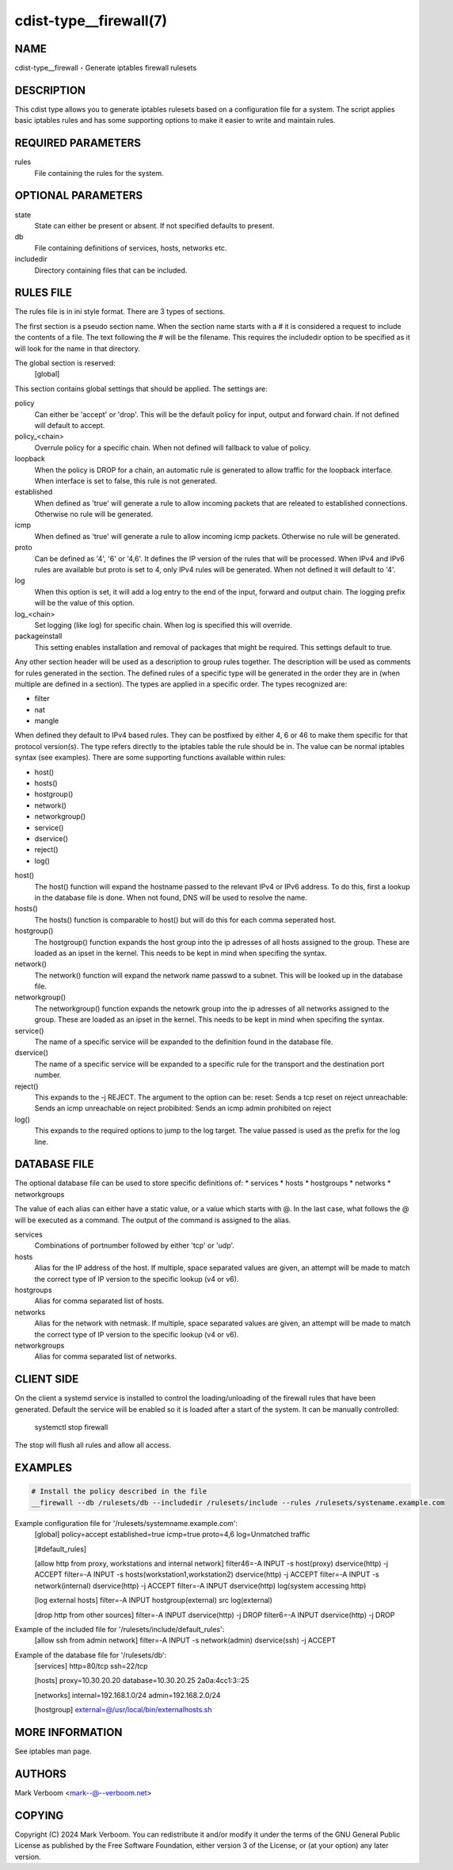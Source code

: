cdist-type__firewall(7)
========================

NAME
----
cdist-type__firewall - Generate iptables firewall rulesets


DESCRIPTION
-----------
This cdist type allows you to generate iptables rulesets based on a
configuration file for a system.
The script applies basic iptables rules and has some supporting options
to make it easier to write and maintain rules.

REQUIRED PARAMETERS
-------------------
rules
   File containing the rules for the system.


OPTIONAL PARAMETERS
-------------------
state
   State can either be present or absent. If not specified defaults to present.
db
   File containing definitions of services, hosts, networks etc.
includedir
   Directory containing files that can be included.

RULES FILE
----------
The rules file is in ini style format. There are 3 types of sections.

The first section is a pseudo section name. When the section name starts with a # it is
considered a request to include the contents of a file. The text following the # will
be the filename.
This requires the includedir option to be specified as it will look for the name in that
directory.

The global section is reserved:
   [global]
This section contains global settings that should be applied. The settings are:

policy
   Can either be 'accept' or 'drop'. This will be the default policy for input, output and
   forward chain. If not defined will default to accept.

policy_<chain>
   Overrule policy for a specific chain. When not defined will fallback to value of policy.

loopback
   When the policy is DROP for a chain, an automatic rule is generated to allow traffic for
   the loopback interface. When interface is set to false, this rule is not generated.

established
   When defined as 'true' will generate a rule to allow incoming packets that are releated
   to established connections. Otherwise no rule will be generated.

icmp
   When defined as 'true' will generate a rule to allow incoming icmp packets. Otherwise
   no rule will be generated.

proto
   Can be defined as '4', '6' or '4,6'. It defines the IP version of the rules that will be
   processed. When IPv4 and IPv6 rules are available but proto is set to 4, only IPv4 rules
   will be generated. When not defined it will default to '4'.

log
   When this option is set, it will add a log entry to the end of the input, forward and
   output chain. The logging prefix will be the value of this option.

log_<chain>
   Set logging (like log) for specific chain. When log is specified this will override.

packageinstall
   This setting enables installation and removal of packages that might be required. This
   settings default to true.

Any other section header will be used as a description to group rules together. The description
will be used as comments for rules generated in the section. The defined rules of a specific type
will be generated in the order they are in (when multiple are defined in a section). The types
are applied in a specific order. The types recognized are:

* filter
* nat
* mangle

When defined they default to IPv4 based rules. They can be postfixed by either 4, 6 or 46 to make
them specific for that protocol version(s).
The type refers directly to the iptables table the rule should be in. The value can be normal
iptables syntax (see examples). There are some supporting functions available within rules:

* host()
* hosts()
* hostgroup()
* network()
* networkgroup()
* service()
* dservice()
* reject()
* log()

host()
   The host() function will expand the hostname passed to the relevant IPv4 or IPv6 address.
   To do this, first a lookup in the database file is done. When not found, DNS will be used
   to resolve the name.

hosts()
   The hosts() function is comparable to host() but will do this for each comma seperated host.

hostgroup()
   The hostgroup() function expands the host group into the ip adresses of all hosts assigned to the group.
   These are loaded as an ipset in the kernel. This needs to be kept in mind when specifing the syntax.

network()
   The network() function will expand the network name passwd to a subnet. This will be looked up
   in the database file.

networkgroup()
   The networkgroup() function expands the netowrk group into the ip adresses of all networks assigned to the group.
   These are loaded as an ipset in the kernel. This needs to be kept in mind when specifing the syntax.

service()
   The name of a specific service will be expanded to the definition found in the database
   file.

dservice()
   The name of a specific service will be expanded to a specific rule for the transport and
   the destination port number.

reject()
   This expands to the -j REJECT. The argument to the option can be:
   reset: Sends a tcp reset on reject
   unreachable: Sends an icmp unreachable on reject
   probibited: Sends an icmp admin prohibited on reject

log()
   This expands to the required options to jump to the log target. The value passed
   is used as the prefix for the log line.

DATABASE FILE
-------------

The optional database file can be used to store specific definitions of:
* services
* hosts
* hostgroups
* networks
* networkgroups

The value of each alias can either have a static value, or a value which
starts with @. In the last case, what follows the @ will be executed as a command. The output
of the command is assigned to the alias.

services
   Combinations of portnumber followed by either 'tcp' or 'udp'.

hosts
   Alias for the IP address of the host.
   If multiple, space separated values are given, an attempt will be made to match the correct type of
   IP version to the specific lookup (v4 or v6).

hostgroups
   Alias for comma separated list of hosts.

networks
   Alias for the network with netmask.
   If multiple, space separated values are given, an attempt will be made to match the correct type of
   IP version to the specific lookup (v4 or v6).

networkgroups
   Alias for comma separated list of networks.

CLIENT SIDE
-----------

On the client a systemd service is installed to control the loading/unloading of the firewall
rules that have been generated. Default the service will be enabled so it is loaded after a
start of the system. It can be manually controlled:

    systemctl stop firewall

The stop will flush all rules and allow all access.

EXAMPLES
--------

.. code-block:: sh

    # Install the policy described in the file
    __firewall --db /rulesets/db --includedir /rulesets/include --rules /rulesets/systename.example.com

Example configuration file for '/rulesets/systemname.example.com':
   [global]
   policy=accept
   established=true
   icmp=true
   proto=4,6
   log=Unmatched traffic

   [#default_rules]
   
   [allow http from proxy, workstations and internal network]
   filter46=-A INPUT -s host(proxy) dservice(http) -j ACCEPT
   filter=-A INPUT -s hosts(workstation1,workstation2) dservice(http) -j ACCEPT
   filter=-A INPUT -s network(internal) dservice(http) -j ACCEPT
   filter=-A INPUT dservice(http) log(system accessing http)

   [log external hosts]
   filter=-A INPUT hostgroup(external) src log(external)

   [drop http from other sources]
   filter=-A INPUT dservice(http) -j DROP
   filter6=-A INPUT dservice(http) -j DROP

Example of the included file for '/rulesets/include/default_rules':
   [allow ssh from admin network]
   filter=-A INPUT -s network(admin) dservice(ssh) -j ACCEPT

Example of the database file for '/rulesets/db':
   [services]
   http=80/tcp
   ssh=22/tcp

   [hosts]
   proxy=10.30.20.20
   database=10.30.20.25 2a0a:4cc1:3::25

   [networks]
   internal=192.168.1.0/24
   admin=192.168.2.0/24

   [hostgroup]
   external=@/usr/local/bin/externalhosts.sh

MORE INFORMATION
----------------

See iptables man page.

AUTHORS
-------
Mark Verboom  <mark--@--verboom.net>


COPYING
-------
Copyright \(C) 2024 Mark Verboom. You can redistribute it
and/or modify it under the terms of the GNU General Public License as
published by the Free Software Foundation, either version 3 of the
License, or (at your option) any later version.
